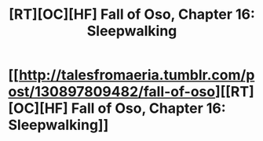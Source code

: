 #+TITLE: [RT][OC][HF] Fall of Oso, Chapter 16: Sleepwalking

* [[http://talesfromaeria.tumblr.com/post/130897809482/fall-of-oso][[RT][OC][HF] Fall of Oso, Chapter 16: Sleepwalking]]
:PROPERTIES:
:Author: Sagebrysh
:Score: 5
:DateUnix: 1444509596.0
:DateShort: 2015-Oct-11
:END:
